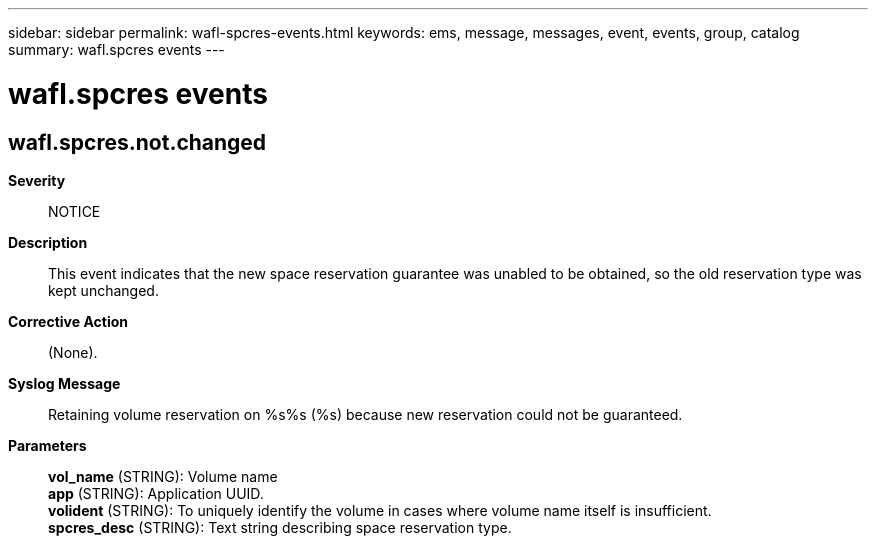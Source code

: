 ---
sidebar: sidebar
permalink: wafl-spcres-events.html
keywords: ems, message, messages, event, events, group, catalog
summary: wafl.spcres events
---

= wafl.spcres events
:toclevels: 1
:hardbreaks:
:nofooter:
:icons: font
:linkattrs:
:imagesdir: ./media/

== wafl.spcres.not.changed
*Severity*::
NOTICE
*Description*::
This event indicates that the new space reservation guarantee was unabled to be obtained, so the old reservation type was kept unchanged.
*Corrective Action*::
(None).
*Syslog Message*::
Retaining volume reservation on %s%s (%s) because new reservation could not be guaranteed.
*Parameters*::
*vol_name* (STRING): Volume name
*app* (STRING): Application UUID.
*volident* (STRING): To uniquely identify the volume in cases where volume name itself is insufficient.
*spcres_desc* (STRING): Text string describing space reservation type.
